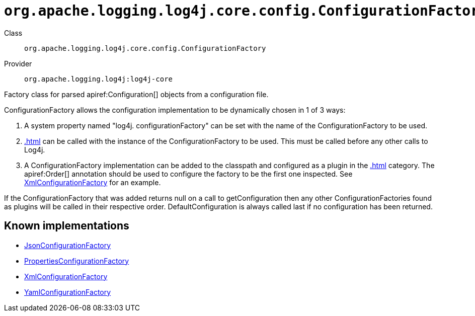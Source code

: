 ////
Licensed to the Apache Software Foundation (ASF) under one or more
contributor license agreements. See the NOTICE file distributed with
this work for additional information regarding copyright ownership.
The ASF licenses this file to You under the Apache License, Version 2.0
(the "License"); you may not use this file except in compliance with
the License. You may obtain a copy of the License at

    https://www.apache.org/licenses/LICENSE-2.0

Unless required by applicable law or agreed to in writing, software
distributed under the License is distributed on an "AS IS" BASIS,
WITHOUT WARRANTIES OR CONDITIONS OF ANY KIND, either express or implied.
See the License for the specific language governing permissions and
limitations under the License.
////

[#org_apache_logging_log4j_core_config_ConfigurationFactory]
= `org.apache.logging.log4j.core.config.ConfigurationFactory`

Class:: `org.apache.logging.log4j.core.config.ConfigurationFactory`
Provider:: `org.apache.logging.log4j:log4j-core`


Factory class for parsed apiref:Configuration[] objects from a configuration file.

ConfigurationFactory allows the configuration implementation to be dynamically chosen in 1 of 3 ways:

. A system property named "log4j.
configurationFactory" can be set with the name of the ConfigurationFactory to be used.
. xref:.adoc[] can be called with the instance of the ConfigurationFactory to be used.
This must be called before any other calls to Log4j.
. A ConfigurationFactory implementation can be added to the classpath and configured as a plugin in the xref:.adoc[] category.
The apiref:Order[] annotation should be used to configure the factory to be the first one inspected.
See xref:org.apache.logging.log4j.core.config.xml.XmlConfigurationFactory.adoc[XmlConfigurationFactory] for an example.

If the ConfigurationFactory that was added returns null on a call to getConfiguration then any other ConfigurationFactories found as plugins will be called in their respective order.
DefaultConfiguration is always called last if no configuration has been returned.


[#org_apache_logging_log4j_core_config_ConfigurationFactory-implementations]
== Known implementations

* xref:../log4j-core/org.apache.logging.log4j.core.config.json.JsonConfigurationFactory.adoc[JsonConfigurationFactory]
* xref:../log4j-core/org.apache.logging.log4j.core.config.properties.PropertiesConfigurationFactory.adoc[PropertiesConfigurationFactory]
* xref:../log4j-core/org.apache.logging.log4j.core.config.xml.XmlConfigurationFactory.adoc[XmlConfigurationFactory]
* xref:../log4j-core/org.apache.logging.log4j.core.config.yaml.YamlConfigurationFactory.adoc[YamlConfigurationFactory]
